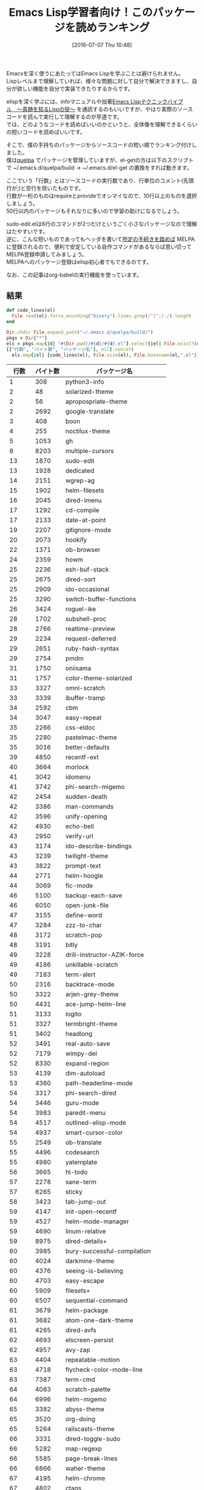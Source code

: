 #+BLOG: rubikitch
#+POSTID: 2451
#+DATE: [2016-07-07 Thu 10:48]
#+PERMALINK: readable-small-packages
#+OPTIONS: toc:nil num:nil todo:nil pri:nil tags:nil ^:nil \n:t -:nil
#+ISPAGE: nil
#+DESCRIPTION:
# (progn (erase-buffer)(find-file-hook--org2blog/wp-mode))
#+BLOG: rubikitch
#+CATEGORY: Emacs, Emacs Lisp, org-mode
#+DESCRIPTION: 
#+MYTAGS: emacs lisp ソースコードを読む, elisp 読むべきソースコード, emacs lisp コードリーディング, どのソースコードを読むべき？, 短いelispパッケージ, emacs lispを学ぶ
#+TITLE: Emacs Lisp学習者向け！このパッケージを読めランキング
#+begin: org2blog-tags
#+TAGS: emacs lisp ソースコードを読む, elisp 読むべきソースコード, emacs lisp コードリーディング, どのソースコードを読むべき？, 短いelispパッケージ, emacs lispを学ぶ, Emacs, Emacs Lisp, org-mode, 
#+end:
Emacsを深く使うにあたってはEmacs Lispを学ぶことは避けられません。
Lispレベルまで理解していれば、様々な問題に対して自分で解決できますし、自分が欲しい機能を自分で実装できたりするからです。

elispを深く学ぶには、infoマニュアルや拙著[[http://gihyo.jp/book/2011/978-4-7741-4897-7][Emacs Lispテクニックバイブル　〜真髄を知るLispの掟〜]] を通読するのもいいですが、やはり実際のソースコードを読んで実行して理解するのが早道です。
では、どのようなコードを読めばいいのかというと、全体像を理解できるくらいの短いコードを読めばいいです。

そこで、僕の手持ちのパッケージからソースコードの短い順でランキング付けしました。
僕は[[http://rubikitch.com/2014/09/01/quelpa/][quelpa]] でパッケージを管理していますが、el-getの方は以下のスクリプトで ~/.emacs.d/quelpa/build → ~/.emacs.d/el-get の置換をすれば動きます。

ここでいう「行数」とはソースコードの実行数であり、行単位のコメント(先頭行が;)と空行を除いたものです。
行数が一桁のものはrequireとprovideでオシマイなので、10行以上のものを選択しましょう。
50行以内のパッケージもそれなりに多いので学習の助けになるでしょう。

sudo-edit.elは6行のコマンドが2つだけというごく小さなパッケージなので理解はたやすいです。
逆に、こんな短いものであってもヘッダを書いて[[http://syohex.hatenablog.com/entry/20121021/1350823391][所定の手続きを踏めば]] MELPAに登録されるので、便利で安定している自作コマンドがあるならば思い切ってMELPA登録申請してみましょう。
MELPAへのパッケージ登録はelisp初心者でもできるのです。

なお、この記事はorg-babelの実行機能を使っています。

** 結果

#+BEGIN_SRC ruby 
def code_lines(el)
  File.read(el).force_encoding("binary").lines.grep(/^[^;]./).length
end

Dir.chdir File.expand_path("~/.emacs.d/quelpa/build/")
pkgs = Dir["*"]
els = pkgs.map{|d| "#{Dir.pwd}/#{d}/#{d}.el"}.select{|el| File.exist?(el)}
[["行数", "バイト数", "パッケージ名"], nil].concat(
  els.map{|el| [code_lines(el), File.size(el), File.basename(el,".el")]}.sort)
#+END_SRC

|  行数 | バイト数 | パッケージ名                    |
|-------+----------+---------------------------------|
|     1 |      308 | python3-info                    |
|     2 |       48 | solarized-theme                 |
|     2 |       56 | apropospriate-theme             |
|     2 |     2692 | google-translate                |
|     3 |      408 | boon                            |
|     4 |      255 | noctilux-theme                  |
|     5 |     1053 | gh                              |
|     8 |     8203 | multiple-cursors                |
|    13 |     1870 | sudo-edit                       |
|    13 |     1928 | dedicated                       |
|    14 |     2151 | wgrep-ag                        |
|    15 |     1902 | helm-filesets                   |
|    16 |     2045 | dired-imenu                     |
|    17 |     1292 | cd-compile                      |
|    17 |     2133 | date-at-point                   |
|    19 |     2207 | gitignore-mode                  |
|    20 |     2073 | hookify                         |
|    22 |     1371 | ob-browser                      |
|    24 |     2359 | howm                            |
|    25 |     2236 | esh-buf-stack                   |
|    25 |     2675 | dired-sort                      |
|    25 |     2909 | ido-occasional                  |
|    25 |     3290 | switch-buffer-functions         |
|    26 |     3424 | roguel-ike                      |
|    28 |     1702 | subshell-proc                   |
|    28 |     2766 | realtime-preview                |
|    29 |     2234 | request-deferred                |
|    29 |     2651 | ruby-hash-syntax                |
|    29 |     2754 | pmdm                            |
|    31 |     1750 | oniisama                        |
|    31 |     1757 | color-theme-solarized           |
|    33 |     3327 | omni-scratch                    |
|    33 |     3339 | ibuffer-tramp                   |
|    34 |     2592 | cbm                             |
|    34 |     3047 | easy-repeat                     |
|    35 |     2266 | css-eldoc                       |
|    35 |     2280 | pastelmac-theme                 |
|    35 |     3016 | better-defaults                 |
|    39 |     4850 | recentf-ext                     |
|    40 |     3664 | morlock                         |
|    41 |     3042 | idomenu                         |
|    41 |     3742 | phi-search-migemo               |
|    42 |     2454 | sudden-death                    |
|    42 |     3386 | man-commands                    |
|    42 |     3596 | unify-opening                   |
|    42 |     4930 | echo-bell                       |
|    43 |     2950 | verify-url                      |
|    43 |     3174 | ido-describe-bindings           |
|    43 |     3239 | twilight-theme                  |
|    43 |     3822 | prompt-text                     |
|    44 |     2771 | helm-hoogle                     |
|    44 |     3069 | fic-mode                        |
|    46 |     5100 | backup-each-save                |
|    46 |     6050 | open-junk-file                  |
|    47 |     3155 | define-word                     |
|    47 |     3284 | zzz-to-char                     |
|    48 |     3172 | scratch-pop                     |
|    48 |     3191 | bitly                           |
|    49 |     3228 | drill-instructor-AZIK-force     |
|    49 |     4186 | unkillable-scratch              |
|    49 |     7183 | term-alert                      |
|    50 |     2316 | backtrace-mode                  |
|    50 |     3322 | arjen-grey-theme                |
|    50 |     4431 | ace-jump-helm-line              |
|    51 |     3133 | logito                          |
|    51 |     3327 | termbright-theme                |
|    51 |     3402 | headlong                        |
|    52 |     3491 | real-auto-save                  |
|    52 |     7179 | wimpy-del                       |
|    52 |     8330 | expand-region                   |
|    53 |     4139 | dim-autoload                    |
|    53 |     4360 | path-headerline-mode            |
|    54 |     3317 | phi-search-dired                |
|    54 |     3446 | guru-mode                       |
|    54 |     3983 | paredit-menu                    |
|    54 |     4517 | outlined-elisp-mode             |
|    54 |     4937 | smart-cursor-color              |
|    55 |     2549 | ob-translate                    |
|    55 |     4496 | codesearch                      |
|    55 |     4980 | yatemplate                      |
|    56 |     3665 | hl-todo                         |
|    57 |     2278 | sane-term                       |
|    57 |     6265 | sticky                          |
|    58 |     3423 | tab-jump-out                    |
|    59 |     4147 | init-open-recentf               |
|    59 |     4527 | helm-mode-manager               |
|    59 |     4690 | linum-relative                  |
|    59 |     8975 | dired-details+                  |
|    60 |     3985 | bury-successful-compilation     |
|    60 |     4024 | darkmine-theme                  |
|    60 |     4376 | seeing-is-believing             |
|    60 |     4703 | easy-escape                     |
|    60 |     5909 | filesets+                       |
|    60 |     6507 | sequential-command              |
|    61 |     3679 | helm-package                    |
|    61 |     3682 | atom-one-dark-theme             |
|    61 |     4265 | dired-avfs                      |
|    62 |     4693 | elscreen-persist                |
|    62 |     4957 | avy-zap                         |
|    63 |     4404 | repeatable-motion               |
|    63 |     4718 | flycheck-color-mode-line        |
|    63 |     7387 | term-cmd                        |
|    64 |     4083 | scratch-palette                 |
|    64 |     6996 | helm-migemo                     |
|    65 |     3382 | abyss-theme                     |
|    65 |     3520 | org-doing                       |
|    65 |     5264 | railscasts-theme                |
|    66 |     3331 | dired-toggle-sudo               |
|    66 |     5282 | map-regexp                      |
|    66 |     5585 | page-break-lines                |
|    66 |     6866 | waher-theme                     |
|    67 |     4195 | helm-chrome                     |
|    67 |     4802 | ctags                           |
|    67 |     5196 | sync-recentf                    |
|    67 |     5784 | green-phosphor-theme            |
|    67 |     5790 | autumn-light-theme              |
|    67 |     5867 | goto-last-change                |
|    69 |     5094 | hemisu-theme                    |
|    70 |     4172 | relative-buffers                |
|    70 |     4420 | ido-springboard                 |
|    70 |     4780 | 0blayout                        |
|    71 |     4649 | helm-firefox                    |
|    71 |     4859 | watch-buffer                    |
|    71 |     6871 | hide-lines                      |
|    72 |     4585 | busybee-theme                   |
|    72 |     5249 | chinese-word-at-point           |
|    73 |     4179 | eshell-did-you-mean             |
|    73 |     4733 | system-specific-settings        |
|    74 |     3430 | ace-jump-zap                    |
|    75 |     4218 | esh-help                        |
|    75 |     4447 | narrow-reindent                 |
|    75 |     5548 | myterminal-controls             |
|    76 |     4222 | replace-symbol                  |
|    76 |     4310 | passthword                      |
|    76 |     4484 | ido-occur                       |
|    76 |     4619 | ido-at-point                    |
|    76 |     4955 | isearch-dabbrev                 |
|    76 |     5137 | term-run                        |
|    77 |     5101 | buffer-flip                     |
|    77 |     5843 | per-buffer-theme                |
|    77 |     6062 | md-readme                       |
|    77 |     6992 | colonoscopy-theme               |
|    78 |     5112 | shelltest-mode                  |
|    78 |     6214 | django-theme                    |
|    78 |     7886 | ubuntu-theme                    |
|    79 |     5560 | rand-theme                      |
|    80 |     3775 | expand-line                     |
|    80 |     4402 | helm-wordnet                    |
|    80 |     5775 | sunny-day-theme                 |
|    80 |     6431 | save-visited-files              |
|    80 |     7085 | boron-theme                     |
|    80 |     7193 | bliss-theme                     |
|    80 |     7241 | dark-krystal-theme              |
|    82 |     5583 | restart-emacs                   |
|    82 |     7289 | firecode-theme                  |
|    83 |     4997 | pandoc                          |
|    83 |     4998 | package-utils                   |
|    84 |     4619 | org-bullets                     |
|    84 |     5301 | shut-up                         |
|    84 |     6264 | highlight-leading-spaces        |
|    84 |     8141 | nav-flash                       |
|    85 |     7425 | peacock-theme                   |
|    85 |     7434 | lavender-theme                  |
|    85 |     7502 | flatland-black-theme            |
|    86 |     5463 | cycle-themes                    |
|    86 |     5662 | professional-theme              |
|    87 |     5001 | gitconfig-mode                  |
|    88 |     4548 | espresso-theme                  |
|    88 |     5277 | highlight-thing                 |
|    88 |     5312 | vc-auto-commit                  |
|    88 |     5365 | ietf-docs                       |
|    88 |     5971 | smart-newline                   |
|    88 |     6598 | auto-complete-pcmp              |
|    89 |     4795 | scratch-log                     |
|    89 |     5154 | gitty                           |
|    90 |     4247 | eshell-autojump                 |
|    90 |     6344 | ir-black-theme                  |
|    91 |     5978 | cl-lib-highlight                |
|    92 |     4577 | ac-mozc                         |
|    92 |     4853 | iterator                        |
|    92 |     5150 | centimacro                      |
|    92 |     5299 | discover-my-major               |
|    92 |     5385 | openwith                        |
|    92 |     8787 | org-password-manager            |
|    94 |     5939 | github-browse-file              |
|    94 |     6239 | xah-replace-pairs               |
|    94 |     6787 | soft-morning-theme              |
|    94 |    12366 | hl-line+                        |
|    95 |     6889 | seoul256-theme                  |
|    96 |     4924 | simple-call-tree                |
|    96 |     5372 | beginend                        |
|    97 |     5264 | mwim                            |
|    97 |     6901 | paper-theme                     |
|    98 |     5058 | markdown-mode+                  |
|    98 |     5238 | shrink-whitespace               |
|    98 |    12097 | clues-theme                     |
|    99 |     6009 | shell-split-string              |
|    99 |     6369 | badwolf-theme                   |
|    99 |     6817 | dired-narrow                    |
|   100 |     6349 | elscreen-multi-term             |
|   102 |     5489 | cyphejor                        |
|   102 |     6136 | cursor-test                     |
|   102 |    14699 | diminish                        |
|   103 |     7486 | pretty-symbols                  |
|   103 |     8174 | bubbleberry-theme               |
|   104 |     4300 | rotate                          |
|   104 |     5489 | golden-ratio                    |
|   104 |     6094 | describe-number                 |
|   105 |     6194 | helm-flx                        |
|   105 |     6548 | fm                              |
|   106 |     7020 | multi-compile                   |
|   107 |    13577 | faff-theme                      |
|   107 |    28083 | ace-pinyin                      |
|   109 |     6801 | delim-kill                      |
|   109 |     6822 | orglink                         |
|   109 |     7210 | eclipse-theme                   |
|   109 |    10150 | pp+                             |
|   109 |    11364 | hide-comnt                      |
|   110 |     6136 | smarty-mode                     |
|   111 |     6282 | inflections                     |
|   111 |     7216 | column-enforce-mode             |
|   112 |     5925 | google                          |
|   112 |     9777 | atom-dark-theme                 |
|   113 |     7773 | ibuffer-vc                      |
|   114 |     5698 | smartchr                        |
|   114 |     6874 | highlight-defined               |
|   115 |     6590 | smart-tab                       |
|   115 |     8794 | exec-path-from-shell            |
|   116 |     6410 | find-temp-file                  |
|   116 |    14321 | narrow-indirect                 |
|   117 |     6094 | helm-company                    |
|   117 |     6567 | diffview                        |
|   117 |     8119 | inkpot-theme                    |
|   117 |     8285 | idea-darkula-theme              |
|   118 |     7186 | springboard                     |
|   119 |     6815 | sublimity                       |
|   120 |     7698 | molokai-theme                   |
|   121 |     6368 | helm-bm                         |
|   121 |     8196 | dired-toggle                    |
|   122 |     5991 | spaces                          |
|   122 |     7715 | gandalf-theme                   |
|   124 |     5890 | noflet                          |
|   124 |     5979 | letcheck                        |
|   124 |     6556 | smartrep                        |
|   124 |     6756 | chruby                          |
|   124 |     6970 | projector                       |
|   124 |     8965 | borland-blue-theme              |
|   125 |     6660 | lice                            |
|   125 |     6711 | string-inflection               |
|   125 |     7093 | ace-popup-menu                  |
|   125 |    29592 | tinysegmenter                   |
|   126 |     5066 | ansi                            |
|   126 |     9969 | iodine-theme                    |
|   127 |     7311 | helm-flycheck                   |
|   127 |     8358 | caroline-theme                  |
|   128 |     6450 | multifiles                      |
|   128 |    11329 | pp-c-l                          |
|   130 |     8078 | cherry-blossom-theme            |
|   131 |     7746 | comment-dwim-2                  |
|   131 |     9801 | load-relative                   |
|   132 |     7118 | org-toc                         |
|   132 |     7330 | ido-clever-match                |
|   132 |     8272 | hideshowvis                     |
|   132 |     8429 | dired-open                      |
|   132 |     9783 | phi-search-mc                   |
|   132 |    10131 | darcula-theme                   |
|   132 |    12300 | pangu-spacing                   |
|   134 |     6352 | ace-jump-buffer                 |
|   134 |     6941 | dired-hacks-utils               |
|   134 |     7836 | paren-completer                 |
|   134 |     8025 | xah-lookup                      |
|   134 |     8346 | show-marks                      |
|   135 |     5628 | firebelly-theme                 |
|   135 |     7359 | pallet                          |
|   135 |     9045 | find-file-in-repository         |
|   137 |     7919 | olivetti                        |
|   137 |     8001 | ace-isearch                     |
|   138 |     8349 | hiwin                           |
|   138 |    11030 | hl-defined                      |
|   139 |     5944 | slack                           |
|   139 |     8102 | checkbox                        |
|   139 |     8575 | dired-single                    |
|   139 |    15400 | key-chord                       |
|   140 |     6056 | org-wc                          |
|   140 |     7734 | jaword                          |
|   140 |     7791 | org-eldoc                       |
|   141 |     5254 | jaunte                          |
|   141 |     7753 | free-keys                       |
|   141 |     9366 | orgit                           |
|   143 |     7943 | dash-functional                 |
|   143 |    16802 | keydef                          |
|   144 |     6364 | git-lens                        |
|   145 |     7199 | uimage                          |
|   145 |     7850 | omni-kill                       |
|   145 |     7931 | furl                            |
|   146 |     8076 | pcache                          |
|   146 |     8684 | http                            |
|   146 |    11124 | calmer-forest-theme             |
|   147 |     9361 | birds-of-paradise-plus-theme    |
|   148 |     6251 | edit-at-point                   |
|   149 |     8509 | dizzee                          |
|   149 |     9703 | auto-shell-command              |
|   150 |     6867 | ob-http                         |
|   150 |     8384 | hungry-delete                   |
|   150 |    11027 | ahungry-theme                   |
|   151 |     8387 | visible-mark                    |
|   151 |     8817 | download-region                 |
|   152 |     7644 | stash                           |
|   152 |     7982 | autobookmarks                   |
|   152 |     9921 | phi-search                      |
|   152 |    12020 | auto-save-buffers-enhanced      |
|   153 |     7971 | org-present                     |
|   153 |     8465 | highlight-stages                |
|   153 |     8543 | ac-skk                          |
|   154 |    10667 | ujelly-theme                    |
|   154 |    10686 | debug-print                     |
|   156 |     7215 | @                               |
|   156 |     8802 | gntp                            |
|   156 |    10503 | rich-minority                   |
|   156 |    11905 | iflipb                          |
|   157 |     7284 | mbe                             |
|   158 |     7653 | smart-compile                   |
|   158 |     9015 | nyan-mode                       |
|   158 |     9533 | eldoc-eval                      |
|   158 |    10330 | light-soap-theme                |
|   160 |     8702 | tabula-rasa                     |
|   161 |     9843 | psession                        |
|   161 |    10186 | dired-details                   |
|   162 |     8677 | punctuality-logger              |
|   162 |    12107 | distinguished-theme             |
|   163 |     8722 | firestarter                     |
|   164 |     7122 | number                          |
|   164 |     8315 | imenu-list                      |
|   164 |    12749 | planet-theme                    |
|   166 |     8124 | smeargle                        |
|   166 |     8506 | yandex-weather                  |
|   167 |     8289 | git-link                        |
|   168 |     8264 | autotetris-mode                 |
|   169 |     7916 | anyins                          |
|   169 |     9331 | helm-commandlinefu              |
|   169 |     9483 | window-numbering                |
|   169 |    10001 | imenu-anywhere                  |
|   169 |    10290 | dakrone-theme                   |
|   170 |     9420 | ido-migemo                      |
|   170 |     9685 | helm-descbinds                  |
|   170 |     9989 | windata                         |
|   170 |    10042 | kill-or-bury-alive              |
|   171 |    11835 | ctags-update                    |
|   172 |     9099 | rake                            |
|   172 |    15859 | cursor-chg                      |
|   173 |     8051 | itail                           |
|   173 |     9078 | sclang-extensions               |
|   175 |     8803 | jazzradio                       |
|   177 |     8077 | yafolding                       |
|   179 |     7560 | ruby-block                      |
|   179 |     9343 | fold-this                       |
|   180 |    13705 | findr                           |
|   181 |     8422 | swap-buffers                    |
|   181 |     9276 | elmacro                         |
|   182 |     8694 | helm-google                     |
|   182 |    10408 | loccur                          |
|   182 |    10562 | ido-completing-read+            |
|   183 |     7723 | general-close                   |
|   183 |     9071 | org-multiple-keymap             |
|   184 |     9106 | switch-window                   |
|   184 |    11356 | elscreen-separate-buffer-list   |
|   185 |     9301 | clocker                         |
|   185 |     9703 | focus                           |
|   185 |    10413 | pc-bufsw                        |
|   185 |    12591 | rainbow-delimiters              |
|   186 |     9072 | splitjoin                       |
|   187 |     7861 | string-edit                     |
|   188 |     7953 | git                             |
|   191 |    11632 | badger-theme                    |
|   191 |    12829 | broadcast                       |
|   191 |    14691 | toc-org                         |
|   192 |     9415 | cdb                             |
|   192 |    11151 | package-safe-delete             |
|   193 |    10638 | eshell-prompt-extras            |
|   194 |     9826 | smart-shift                     |
|   195 |    11588 | org-drill-table                 |
|   196 |    11242 | relative-line-numbers           |
|   196 |    11323 | highlight-blocks                |
|   197 |     9991 | flx-ido                         |
|   197 |    12325 | organic-green-theme             |
|   198 |    11664 | emoji-cheat-sheet-plus          |
|   198 |    12543 | el2markdown                     |
|   199 |    18044 | req-package                     |
|   200 |     8748 | undohist                        |
|   201 |     9847 | zlc                             |
|   202 |     8501 | ht                              |
|   202 |     9778 | zop-to-char                     |
|   203 |     8846 | bpr                             |
|   204 |    11451 | indent-guide                    |
|   204 |    13760 | persistent-soft                 |
|   205 |    10781 | flex-isearch                    |
|   205 |    12088 | pkg-info                        |
|   206 |    11716 | auto-yasnippet                  |
|   206 |    12279 | bind-key                        |
|   207 |     9590 | uzumaki                         |
|   207 |    13932 | melpa-upstream-visit            |
|   208 |    11926 | writeroom-mode                  |
|   208 |    13516 | goto-chg                        |
|   209 |    18324 | gruvbox-theme                   |
|   210 |    14172 | warm-night-theme                |
|   211 |    14713 | white-sand-theme                |
|   212 |    10157 | drag-stuff                      |
|   212 |    12039 | rainbow-identifiers             |
|   213 |     8837 | thingopt                        |
|   214 |    14463 | oldlace-theme                   |
|   214 |    14781 | showkey                         |
|   215 |    14398 | hamburg-theme                   |
|   215 |    15077 | reykjavik-theme                 |
|   216 |    15165 | greymatters-theme               |
|   218 |    14881 | phoenix-dark-pink-theme         |
|   225 |    22404 | embrace                         |
|   229 |     9240 | vim-region                      |
|   229 |    12616 | jump-char                       |
|   229 |    14055 | cloc                            |
|   229 |    16199 | el-autoyas                      |
|   231 |    13422 | c-eldoc                         |
|   231 |    13966 | auto-capitalize                 |
|   233 |    10816 | pcsv                            |
|   233 |    13448 | anything-replace-string         |
|   233 |    14998 | owdriver                        |
|   234 |    11806 | ample-regexps                   |
|   234 |    12817 | nodejs-repl                     |
|   235 |    12565 | jump                            |
|   236 |    10455 | mpv                             |
|   237 |    11353 | async                           |
|   237 |    11590 | shell-pop                       |
|   237 |    13348 | ido-vertical-mode               |
|   238 |    11078 | quickref                        |
|   238 |    11141 | dired-k                         |
|   238 |    13776 | magit-gh-pulls                  |
|   241 |    12673 | wrap-region                     |
|   241 |    23411 | clipmon                         |
|   242 |    12040 | yascroll                        |
|   242 |    12445 | camcorder                       |
|   244 |    17051 | rope-read-mode                  |
|   245 |    12037 | rect+                           |
|   246 |    13794 | corral                          |
|   247 |    13695 | test-simple                     |
|   254 |    15937 | niflheim-theme                  |
|   256 |    13844 | shell-switcher                  |
|   258 |    11400 | vline                           |
|   259 |    13411 | helm-ag-r                       |
|   259 |    16709 | simpleclip                      |
|   260 |    12651 | flx-isearch                     |
|   262 |    13078 | ert-runner                      |
|   262 |    13246 | flx                             |
|   265 |    14152 | ob-ipython                      |
|   265 |    14417 | edit-indirect                   |
|   266 |    13166 | imenus                          |
|   270 |    11797 | stripe-buffer                   |
|   271 |    16853 | gruber-darker-theme             |
|   272 |    14394 | shackle                         |
|   275 |    13572 | vlf                             |
|   276 |    14168 | save-sexp                       |
|   279 |    11717 | electric-spacing                |
|   279 |    17189 | centered-cursor-mode            |
|   280 |    14865 | aggressive-indent               |
|   281 |    10673 | quick-buffer-switch             |
|   282 |    15653 | kurecolor                       |
|   285 |    13903 | haskell-emacs                   |
|   287 |    14668 | eshell-z                        |
|   288 |    13525 | helm-perldoc                    |
|   288 |    15148 | helm-dash                       |
|   288 |    15187 | yaml-mode                       |
|   288 |    15882 | initsplit                       |
|   288 |    17648 | buffer-stack                    |
|   289 |    13364 | speed-type                      |
|   290 |    15866 | helm-open-github                |
|   292 |    13244 | garoon                          |
|   292 |    16016 | magit-gitflow                   |
|   292 |    19394 | helm-c-yasnippet                |
|   297 |    13089 | git-rebase-mode                 |
|   297 |    19099 | zerodark-theme                  |
|   299 |    14456 | tabulated-list                  |
|   301 |    12353 | ace-link                        |
|   302 |    21700 | airline-themes                  |
|   303 |    15732 | operate-on-number               |
|   306 |    17912 | howdoi                          |
|   307 |    15355 | ido-hacks                       |
|   310 |    17921 | highlight-symbol                |
|   311 |    29347 | jbeans-theme                    |
|   312 |    14321 | tracking                        |
|   314 |    19525 | yaxception                      |
|   319 |    16520 | anaphora                        |
|   322 |    16051 | avy-migemo                      |
|   322 |    24661 | sr-speedbar                     |
|   324 |    16238 | fancy-narrow                    |
|   326 |    18431 | splitter                        |
|   327 |    15914 | annotate                        |
|   329 |    20242 | google-this                     |
|   330 |    16467 | discover                        |
|   336 |    18789 | pcomplete-extension             |
|   337 |    26820 | moe-theme                       |
|   349 |    17950 | helm-ls-git                     |
|   349 |    22516 | outline-magic                   |
|   352 |    16136 | keyfreq                         |
|   359 |    21168 | visual-regexp-steroids          |
|   363 |    25713 | guide-key                       |
|   364 |    30981 | plan9-theme                     |
|   365 |    17298 | state                           |
|   365 |    24961 | demo-it                         |
|   371 |    17223 | use-package                     |
|   373 |    39987 | lacarte                         |
|   374 |    20405 | symon                           |
|   375 |    20934 | helm-cmd-t                      |
|   381 |    17856 | smex                            |
|   384 |    17941 | esup                            |
|   384 |    34405 | darktooth-theme                 |
|   388 |    18168 | commander                       |
|   388 |    19726 | sunshine                        |
|   390 |    18050 | concurrent                      |
|   390 |    18265 | helm-ag                         |
|   391 |    19301 | mag-menu                        |
|   391 |    24019 | smooth-scroll                   |
|   391 |    27850 | basic-theme                     |
|   396 |    17523 | seq                             |
|   398 |    19493 | link-hint                       |
|   399 |    21189 | lisp-extra-font-lock            |
|   402 |    17483 | ace-window                      |
|   402 |    18427 | diredful                        |
|   402 |    19660 | quelpa                          |
|   405 |    16830 | metaweblog                      |
|   413 |    19009 | yari                            |
|   414 |    19701 | image+                          |
|   416 |    16406 | f                               |
|   418 |    58159 | soothe-theme                    |
|   422 |    22006 | html-to-markdown                |
|   424 |    26483 | jg-quicknav                     |
|   426 |    17122 | electric-operator               |
|   431 |    24827 | el-init                         |
|   433 |    21679 | key-combo                       |
|   433 |    22260 | eval-sexp-fu                    |
|   435 |    26121 | on-screen                       |
|   437 |    19882 | powerline                       |
|   438 |    21683 | eyebrowse                       |
|   439 |    21630 | ag                              |
|   439 |    23710 | jist                            |
|   440 |    24751 | log4e                           |
|   445 |    21228 | polymode                        |
|   446 |    20471 | bbyac                           |
|   446 |    20709 | boxquote                        |
|   447 |    22033 | makey                           |
|   452 |    22373 | linked-buffer                   |
|   456 |    25500 | epl                             |
|   462 |    30209 | flatui-theme                    |
|   464 |    34405 | assess                          |
|   464 |    34794 | sisyphus                        |
|   466 |    22123 | runner                          |
|   482 |    19681 | s                               |
|   488 |    32394 | multi-term                      |
|   492 |    24467 | swoop                           |
|   500 |    27315 | org-journal                     |
|   503 |    32720 | multicolumn                     |
|   505 |    26521 | color-identifiers-mode          |
|   510 |    25306 | git-commit-mode                 |
|   512 |    33678 | afternoon-theme                 |
|   519 |    25729 | keymap-utils                    |
|   519 |    28252 | origami                         |
|   520 |    33229 | log4j-mode                      |
|   525 |    33209 | grandshell-theme                |
|   526 |    34973 | spacegray-theme                 |
|   533 |    37235 | back-button                     |
|   544 |    27639 | inf-ruby                        |
|   552 |    26597 | ov                              |
|   563 |    25977 | org-grep                        |
|   568 |    31299 | with-editor                     |
|   574 |    26460 | gist                            |
|   575 |    27712 | dired-subtree                   |
|   579 |    38533 | ample-zen-theme                 |
|   582 |    23894 | mew                             |
|   582 |    28431 | naquadah-theme                  |
|   590 |    26913 | smartwin                        |
|   596 |    30497 | eww-lnum                        |
|   601 |    25740 | yagist                          |
|   607 |    30052 | gotham-theme                    |
|   612 |    38594 | decl                            |
|   612 |    41128 | button-lock                     |
|   613 |    28190 | full-ack                        |
|   613 |    43094 | hexrgb                          |
|   614 |    29154 | poporg                          |
|   615 |    35086 | revive                          |
|   616 |    30754 | cycbuf                          |
|   621 |    42107 | cyberpunk-theme                 |
|   628 |    30273 | org-gcal                        |
|   630 |    26062 | swiper                          |
|   635 |    28413 | id-manager                      |
|   637 |    33617 | m-buffer                        |
|   647 |    37592 | xml-rpc                         |
|   652 |    36187 | litable                         |
|   654 |    29280 | ox-reveal                       |
|   655 |    25214 | subatomic-theme                 |
|   659 |    34918 | window-layout                   |
|   665 |    47691 | ample-theme                     |
|   669 |    30540 | anzu                            |
|   670 |    29509 | migemo                          |
|   671 |    35249 | pos-tip                         |
|   672 |    39611 | color-theme-sanityinc-solarized |
|   674 |    29989 | orgtbl-aggregate                |
|   674 |    36598 | helm-projectile                 |
|   677 |    32450 | perspective                     |
|   680 |    34810 | minesweeper                     |
|   683 |    36889 | escreen                         |
|   684 |    44482 | wiki-nav                        |
|   685 |    29385 | shelldoc                        |
|   685 |    31325 | bog                             |
|   695 |    46948 | material-theme                  |
|   711 |    43863 | hardhat                         |
|   716 |    40309 | color-theme-sanityinc-tomorrow  |
|   718 |    39570 | ido-ubiquitous                  |
|   720 |    33122 | easy-kill                       |
|   720 |    33657 | ack-menu                        |
|   721 |    45934 | el-get                          |
|   723 |    34277 | cask                            |
|   723 |    41469 | anything-complete               |
|   725 |    33821 | anything-project                |
|   731 |    45249 | macrostep                       |
|   736 |    42638 | dtrt-indent                     |
|   738 |    33040 | git-gutter                      |
|   740 |    51606 | leuven-theme                    |
|   744 |    38380 | list-utils                      |
|   747 |    35388 | hl-anything                     |
|   749 |    41290 | alert                           |
|   769 |    35482 | deferred                        |
|   779 |    58643 | auto-install                    |
|   780 |    47303 | ignoramus                       |
|   782 |    51933 | flatland-theme                  |
|   789 |    33542 | direx                           |
|   793 |    36052 | fcopy                           |
|   803 |    38576 | worf                            |
|   808 |    43093 | ace-jump-mode                   |
|   817 |    44855 | visual-regexp                   |
|   826 |    35481 | wgrep                           |
|   834 |    52337 | lentic                          |
|   845 |    37871 | hydra                           |
|   861 |    42732 | lusty-explorer                  |
|   872 |    35792 | neotree                         |
|   873 |    39124 | yabin                           |
|   885 |    58100 | aurora-theme                    |
|   888 |    62118 | hc-zenburn-theme                |
|   892 |    46232 | websocket                       |
|   892 |    46368 | zencoding-mode                  |
|   900 |    50568 | dired-filter                    |
|   907 |    43787 | popwin                          |
|   925 |    51625 | emojify                         |
|   945 |    44606 | ox-pandoc                       |
|   962 |    46719 | org2blog                        |
|   962 |    59249 | anti-zenburn-theme              |
|   967 |    63350 | win-switch                      |
|   976 |    41085 | avy                             |
|   978 |    44203 | enh-ruby-mode                   |
|   996 |    47836 | browse-kill-ring                |
|   998 |    69667 | darkburn-theme                  |
|  1010 |    51733 | bm                              |
|  1017 |    49134 | helm-gtags                      |
|  1040 |    49512 | rust-mode                       |
|  1041 |    71206 | zenburn-theme                   |
|  1045 |    52312 | request                         |
|  1077 |    57148 | paxedit                         |
|  1102 |    49916 | names                           |
|  1107 |    44565 | prodigy                         |
|  1110 |    63929 | pophint                         |
|  1125 |    53368 | auto-highlight-symbol           |
|  1153 |    60290 | which-key                       |
|  1172 |    55381 | quickrun                        |
|  1174 |    55117 | omnisharp                       |
|  1203 |    77311 | smart-mode-line                 |
|  1208 |    56302 | php-mode                        |
|  1217 |    72410 | simple-call-tree+               |
|  1218 |    61343 | persp-mode                      |
|  1232 |    55213 | popup                           |
|  1259 |    56487 | summarye                        |
|  1263 |    59742 | weblogger                       |
|  1266 |    59229 | go-mode                         |
|  1286 |    67877 | color-theme                     |
|  1299 |    68575 | package-build                   |
|  1321 |    65668 | helm-swoop                      |
|  1329 |    78074 | yaoddmuse                       |
|  1352 |    74816 | pandoc-mode                     |
|  1355 |    58673 | ruby-mode                       |
|  1370 |    63511 | elscreen                        |
|  1403 |    99859 | isearch-prop                    |
|  1447 |   101625 | palette                         |
|  1487 |    68980 | outorg                          |
|  1517 |    73728 | tabbar                          |
|  1529 |    97029 | windows                         |
|  1552 |    76415 | lua-mode                        |
|  1605 |    73503 | ctable                          |
|  1622 |   140690 | highlight                       |
|  1738 |   105641 | alect-themes                    |
|  1775 |    79298 | workgroups                      |
|  1812 |    74661 | auto-complete                   |
|  1837 |    78758 | counsel                         |
|  1855 |    87318 | mediawiki                       |
|  1864 |    98746 | navi-mode                       |
|  2046 |    84739 | dash                            |
|  2070 |   114254 | font-lock-studio                |
|  2102 |   119281 | pcre2el                         |
|  2206 |   108569 | projectile                      |
|  2242 |   105312 | company                         |
|  2242 |   115266 | org-toodledo                    |
|  2275 |   111957 | rebox2                          |
|  2430 |   131710 | gnuplot                         |
|  2492 |   121698 | paredit                         |
|  2714 |   128944 | org-drill                       |
|  2782 |   113501 | ivy                             |
|  2791 |   160928 | outshine                        |
|  2871 |   169639 | csharp-mode                     |
|  2988 |   136032 | circe                           |
|  2998 |   118721 | yatex                           |
|  3080 |   171320 | undo-tree                       |
|  3177 |   179932 | anything                        |
|  3343 |   133789 | imakado                         |
|  3504 |   139280 | emmet-mode                      |
|  3733 |   188891 | yasnippet                       |
|  3966 |   164902 | japanlaw                        |
|  4287 |   365774 | ucs-utils                       |
|  4444 |   198364 | monokai-theme                   |
|  4910 |   236912 | helm                            |
|  5103 |   205259 | skk                             |
|  5232 |   289703 | markdown-mode                   |
|  6104 |   286725 | slime                           |
|  6125 |   289642 | flycheck                        |
|  6908 |   329671 | smartparens                     |
|  9428 |   431968 | bongo                           |
| 10450 |   422668 | web-mode                        |
| 10519 |   421135 | w3m                             |
| 11004 |   501553 | js2-mode                        |
| 11426 |   466886 | twittering-mode                 |


# (progn (forward-line 1)(shell-command "screenshot-time.rb org_template" t))
